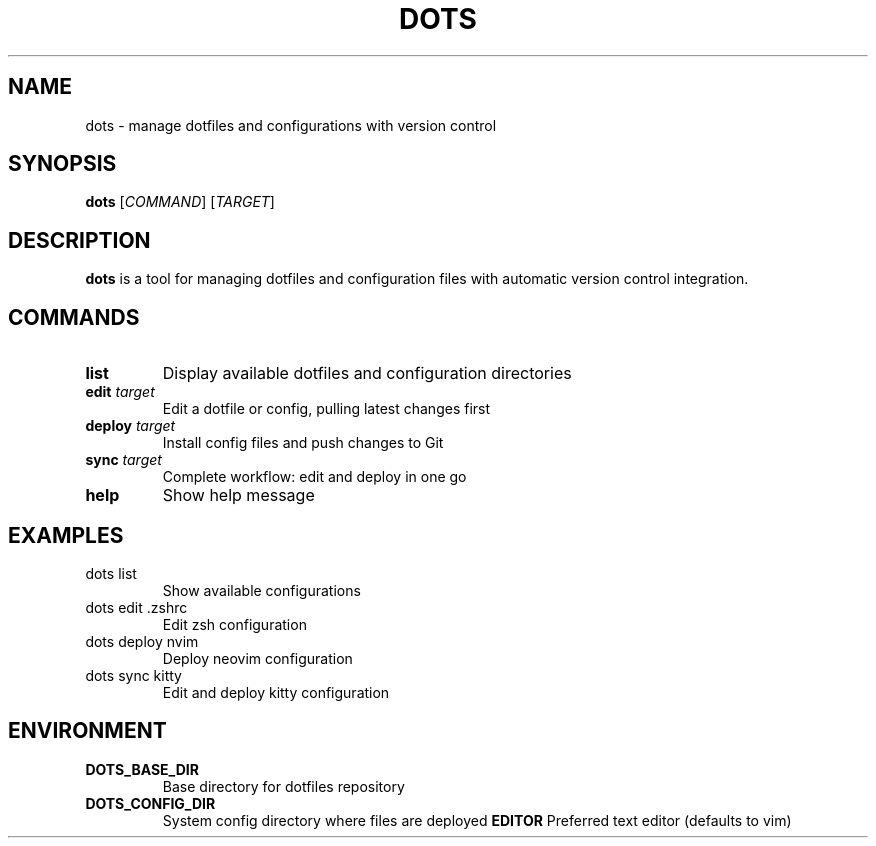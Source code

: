 .TH DOTS 1 "2024" "dots dotfiles manager"
.SH NAME
dots \- manage dotfiles and configurations with version control
.SH SYNOPSIS
.B dots
[\fICOMMAND\fR] [\fITARGET\fR]
.SH DESCRIPTION
.B dots
is a tool for managing dotfiles and configuration files with automatic version control integration.
.SH COMMANDS
.TP
.BR list
Display available dotfiles and configuration directories
.TP
.BR edit " " \fItarget\fR
Edit a dotfile or config, pulling latest changes first
.TP
.BR deploy " " \fItarget\fR
Install config files and push changes to Git
.TP
.BR sync " " \fItarget\fR
Complete workflow: edit and deploy in one go
.TP
.BR help
Show help message
.SH EXAMPLES
.TP
dots list
Show available configurations
.TP
dots edit .zshrc
Edit zsh configuration
.TP
dots deploy nvim
Deploy neovim configuration
.TP
dots sync kitty
Edit and deploy kitty configuration
.SH ENVIRONMENT
.TP
.B DOTS_BASE_DIR
Base directory for dotfiles repository
.TP
.B DOTS_CONFIG_DIR
System config directory where files are deployed
.B EDITOR
Preferred text editor (defaults to vim)